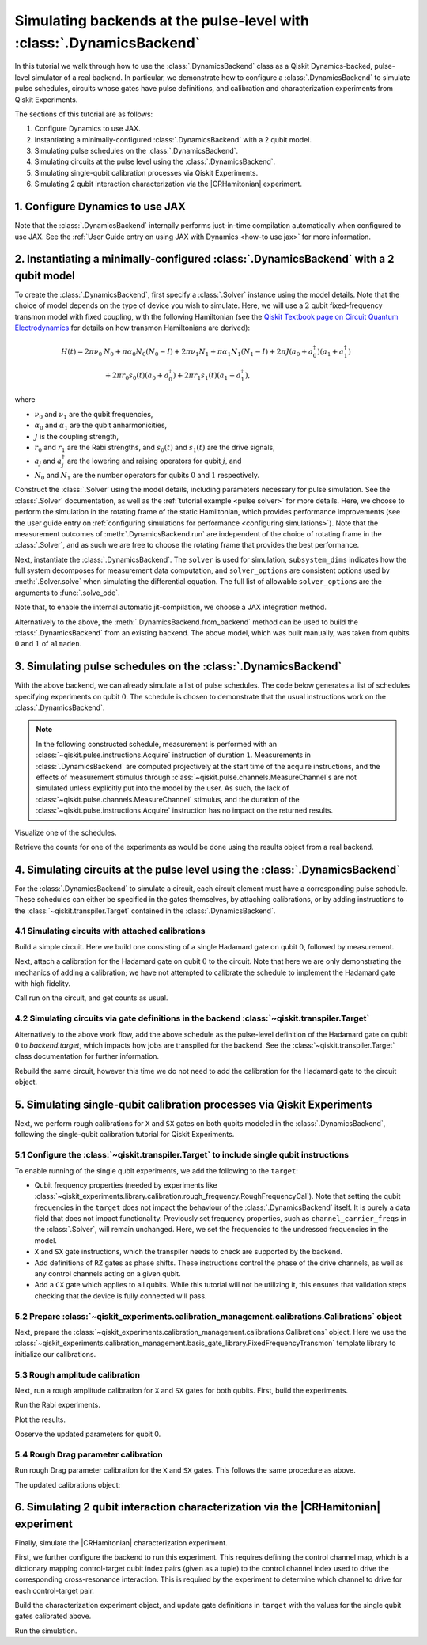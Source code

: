 .. Substitution to reduce text length.
.. |CRHamitonian| replace:: :class:`~qiskit_experiments.library.characterization.CrossResonanceHamiltonian`

Simulating backends at the pulse-level with :class:`.DynamicsBackend`
=====================================================================

In this tutorial we walk through how to use the :class:`.DynamicsBackend` class as a Qiskit
Dynamics-backed, pulse-level simulator of a real backend. In particular, we demonstrate how to
configure a :class:`.DynamicsBackend` to simulate pulse schedules, circuits whose gates have pulse
definitions, and calibration and characterization experiments from Qiskit Experiments.

The sections of this tutorial are as follows: 

1. Configure Dynamics to use JAX.
2. Instantiating a minimally-configured :class:`.DynamicsBackend` with a 2 qubit model.
3. Simulating pulse schedules on the :class:`.DynamicsBackend`.
4. Simulating circuits at the pulse level using the :class:`.DynamicsBackend`.
5. Simulating single-qubit calibration processes via Qiskit Experiments.
6. Simulating 2 qubit interaction characterization via the |CRHamitonian| experiment.

1. Configure Dynamics to use JAX
--------------------------------

Note that the :class:`.DynamicsBackend` internally performs just-in-time compilation automatically
when configured to use JAX. See the :ref:`User Guide entry on using JAX with Dynamics <how-to use
jax>` for more information.

.. jupyter-execute::
    :hide-code:

    import warnings
    warnings.filterwarnings('ignore', message='', category=Warning, module='', lineno=0, append=False)

.. jupyter-execute::

    # Configure to use JAX internally
    import jax
    jax.config.update("jax_enable_x64", True)
    jax.config.update("jax_platform_name", "cpu")
    from qiskit_dynamics.array import Array
    Array.set_default_backend("jax")

2. Instantiating a minimally-configured :class:`.DynamicsBackend` with a 2 qubit model
--------------------------------------------------------------------------------------

To create the :class:`.DynamicsBackend`, first specify a :class:`.Solver` instance using the model
details. Note that the choice of model depends on the type of device you wish to simulate. Here, we
will use a :math:`2` qubit fixed-frequency transmon model with fixed coupling, with the following
Hamiltonian (see the `Qiskit Textbook page on Circuit Quantum Electrodynamics
<https://qiskit.org/textbook/ch-quantum-hardware/cQED-JC-SW.html>`_ for details on how transmon
Hamiltonians are derived):

.. math:: 
    
    H(t) = 2 \pi \nu_0 &N_0 + \pi \alpha_0 N_0 (N_0 - I) + 2 \pi \nu_1 N_1
    + \pi \alpha_1 N_1(N_1 - I) + 2 \pi J (a_0 + a_0^\dagger)(a_1 + a_1^\dagger) \\ 
    & + 2 \pi r_0 s_0(t)(a_0 + a_0^\dagger) + 2 \pi r_1 s_1(t)(a_1 + a_1^\dagger),

where 

- :math:`\nu_0` and :math:`\nu_1` are the qubit frequencies, 
- :math:`\alpha_0` and :math:`\alpha_1` are the qubit anharmonicities, 
- :math:`J` is the coupling strength, 
- :math:`r_0` and :math:`r_1` are the Rabi strengths, and :math:`s_0(t)` and :math:`s_1(t)` are the
  drive signals, 
- :math:`a_j` and :math:`a_j^\dagger` are the lowering and raising operators for qubit :math:`j`,
  and
- :math:`N_0` and :math:`N_1` are the number operators for qubits :math:`0` and :math:`1`
  respectively.

.. jupyter-execute::

    import numpy as np
    
    dim = 3
    
    v0 = 4.86e9
    anharm0 = -0.32e9
    r0 = 0.22e9
    
    v1 = 4.97e9
    anharm1 = -0.32e9
    r1 = 0.26e9
    
    J = 0.002e9
    
    a = np.diag(np.sqrt(np.arange(1, dim)), 1)
    adag = np.diag(np.sqrt(np.arange(1, dim)), -1)
    N = np.diag(np.arange(dim))
    
    ident = np.eye(dim, dtype=complex)
    full_ident = np.eye(dim**2, dtype=complex)
    
    N0 = np.kron(ident, N)
    N1 = np.kron(N, ident)
    
    a0 = np.kron(ident, a)
    a1 = np.kron(a, ident)
    
    a0dag = np.kron(ident, adag)
    a1dag = np.kron(adag, ident)
    
    
    static_ham0 = 2 * np.pi * v0 * N0 + np.pi * anharm0 * N0 * (N0 - full_ident)
    static_ham1 = 2 * np.pi * v1 * N1 + np.pi * anharm1 * N1 * (N1 - full_ident)
    
    static_ham_full = static_ham0 + static_ham1 + 2 * np.pi * J * ((a0 + a0dag) @ (a1 + a1dag))
    
    drive_op0 = 2 * np.pi * r0 * (a0 + a0dag)
    drive_op1 = 2 * np.pi * r1 * (a1 + a1dag)

Construct the :class:`.Solver` using the model details, including parameters necessary for pulse
simulation. See the :class:`.Solver` documentation, as well as the :ref:`tutorial example <pulse
solver>` for more details. Here, we choose to perform the simulation in the rotating frame of the
static Hamiltonian, which provides performance improvements (see the user guide entry on
:ref:`configuring simulations for performance <configuring simulations>`). Note that the measurement
outcomes of :meth:`.DynamicsBackend.run` are independent of the choice of rotating frame in the
:class:`.Solver`, and as such we are free to choose the rotating frame that provides the best
performance.

.. jupyter-execute::

    from qiskit_dynamics import Solver
    
    # build solver
    dt = 1/4.5e9
    
    solver = Solver(
        static_hamiltonian=static_ham_full,
        hamiltonian_operators=[drive_op0, drive_op1, drive_op0, drive_op1],
        rotating_frame=static_ham_full,
        hamiltonian_channels=["d0", "d1", "u0", "u1"],
        channel_carrier_freqs={"d0": v0, "d1": v1, "u0": v1, "u1": v0},
        dt=dt,
    )

Next, instantiate the :class:`.DynamicsBackend`. The ``solver`` is used for simulation,
``subsystem_dims`` indicates how the full system decomposes for measurement data computation, and
``solver_options`` are consistent options used by :meth:`.Solver.solve` when simulating the
differential equation. The full list of allowable ``solver_options`` are the arguments to
:func:`.solve_ode`.

Note that, to enable the internal automatic jit-compilation, we choose a JAX integration method.

.. jupyter-execute::

    from qiskit_dynamics import DynamicsBackend
    
    # Consistent solver option to use throughout notebook
    solver_options = {"method": "jax_odeint", "atol": 1e-6, "rtol": 1e-8}
    
    backend = DynamicsBackend(
        solver=solver,
        subsystem_dims=[dim, dim], # for computing measurement data
        solver_options=solver_options, # to be used every time run is called
    )

Alternatively to the above, the :meth:`.DynamicsBackend.from_backend` method can be used to build
the :class:`.DynamicsBackend` from an existing backend. The above model, which was built manually,
was taken from qubits :math:`0` and :math:`1` of ``almaden``.

3. Simulating pulse schedules on the :class:`.DynamicsBackend`
--------------------------------------------------------------

With the above backend, we can already simulate a list of pulse schedules. The code below generates
a list of schedules specifying experiments on qubit :math:`0`. The schedule is chosen to demonstrate
that the usual instructions work on the :class:`.DynamicsBackend`.

.. note::

    In the following constructed schedule, measurement is performed with an
    :class:`~qiskit.pulse.instructions.Acquire` instruction of duration ``1``. Measurements in
    :class:`.DynamicsBackend` are computed projectively at the start time of the acquire
    instructions, and the effects of measurement stimulus through
    :class:`~qiskit.pulse.channels.MeasureChannel`\s are not simulated unless explicitly put into
    the model by the user. As such, the lack of :class:`~qiskit.pulse.channels.MeasureChannel`
    stimulus, and the duration of the :class:`~qiskit.pulse.instructions.Acquire` instruction has no
    impact on the returned results.


.. jupyter-execute::

    %%time
    
    from qiskit import pulse
    
    sigma = 128
    num_samples = 256
    
    schedules = []
    
    for amp in np.linspace(0., 1., 10):
        gauss = pulse.library.Gaussian(
            num_samples, amp, sigma, name="Parametric Gauss"
        )
    
        with pulse.build() as schedule:
            with pulse.align_sequential():
                pulse.play(gauss, pulse.DriveChannel(0))
                pulse.shift_phase(0.5, pulse.DriveChannel(0))
                pulse.shift_frequency(0.1, pulse.DriveChannel(0))
                pulse.play(gauss, pulse.DriveChannel(0))
                pulse.acquire(duration=1, qubit_or_channel=0, register=pulse.MemorySlot(0))
            
        schedules.append(schedule)
        
    job = backend.run(schedules, shots=100)
    result = job.result()

Visualize one of the schedules.

.. jupyter-execute::

    schedules[3].draw()

Retrieve the counts for one of the experiments as would be done using the results object from a real
backend.

.. jupyter-execute::

    result.get_counts(3)

4. Simulating circuits at the pulse level using the :class:`.DynamicsBackend`
-----------------------------------------------------------------------------

For the :class:`.DynamicsBackend` to simulate a circuit, each circuit element must have a
corresponding pulse schedule. These schedules can either be specified in the gates themselves, by
attaching calibrations, or by adding instructions to the :class:`~qiskit.transpiler.Target`
contained in the :class:`.DynamicsBackend`.

4.1 Simulating circuits with attached calibrations
~~~~~~~~~~~~~~~~~~~~~~~~~~~~~~~~~~~~~~~~~~~~~~~~~~

Build a simple circuit. Here we build one consisting of a single Hadamard gate on qubit :math:`0`,
followed by measurement.

.. jupyter-execute::

    from qiskit import QuantumCircuit
    
    circ = QuantumCircuit(1, 1)
    circ.h(0)
    circ.measure([0], [0])
    
    circ.draw("mpl")

Next, attach a calibration for the Hadamard gate on qubit :math:`0` to the circuit. Note that here
we are only demonstrating the mechanics of adding a calibration; we have not attempted to calibrate
the schedule to implement the Hadamard gate with high fidelity.

.. jupyter-execute::

    with pulse.build() as h_q0:
        pulse.play(
            pulse.library.Gaussian(duration=256, amp=0.2, sigma=50, name="custom"),
            pulse.DriveChannel(0)
        )
    
    circ.add_calibration("h", qubits=[0], schedule=h_q0)

Call run on the circuit, and get counts as usual.

.. jupyter-execute::

    %time res = backend.run(circ).result()
    
    res.get_counts(0)

4.2 Simulating circuits via gate definitions in the backend :class:`~qiskit.transpiler.Target`
~~~~~~~~~~~~~~~~~~~~~~~~~~~~~~~~~~~~~~~~~~~~~~~~~~~~~~~~~~~~~~~~~~~~~~~~~~~~~~~~~~~~~~~~~~~~~~

Alternatively to the above work flow, add the above schedule as the pulse-level definition of the
Hadamard gate on qubit :math:`0` to `backend.target`, which impacts how jobs are transpiled for the
backend. See the :class:`~qiskit.transpiler.Target` class documentation for further information.

.. jupyter-execute::

    from qiskit.circuit.library import HGate
    from qiskit.transpiler import InstructionProperties
    
    backend.target.add_instruction(HGate(), {(0,): InstructionProperties(calibration=h_q0)})

Rebuild the same circuit, however this time we do not need to add the calibration for the Hadamard
gate to the circuit object.

.. jupyter-execute::

    circ2 = QuantumCircuit(1, 1)
    circ2.h(0)
    circ2.measure([0], [0])
    
    %time result = backend.run(circ2).result()

.. jupyter-execute::

    result.get_counts(0)

5. Simulating single-qubit calibration processes via Qiskit Experiments
-----------------------------------------------------------------------

Next, we perform rough calibrations for ``X`` and ``SX`` gates on both qubits modeled in the
:class:`.DynamicsBackend`, following the single-qubit calibration tutorial for Qiskit Experiments.

5.1 Configure the :class:`~qiskit.transpiler.Target` to include single qubit instructions
~~~~~~~~~~~~~~~~~~~~~~~~~~~~~~~~~~~~~~~~~~~~~~~~~~~~~~~~~~~~~~~~~~~~~~~~~~~~~~~~~~~~~~~~~

To enable running of the single qubit experiments, we add the following to the ``target``:

- Qubit frequency properties (needed by experiments like
  :class:`~qiskit_experiments.library.calibration.rough_frequency.RoughFrequencyCal`). Note that
  setting the qubit frequencies in the ``target`` does not impact the behaviour of the
  :class:`.DynamicsBackend` itself. It is purely a data field that does not impact functionality.
  Previously set frequency properties, such as ``channel_carrier_freqs`` in the :class:`.Solver`,
  will remain unchanged. Here, we set the frequencies to the undressed frequencies in the model.
- ``X`` and ``SX`` gate instructions, which the transpiler needs to check are supported by the
  backend. 
- Add definitions of ``RZ`` gates as phase shifts. These instructions control the phase of the drive
  channels, as well as any control channels acting on a given qubit.
- Add a ``CX`` gate which applies to all qubits. While this tutorial will not be utilizing it, this
  ensures that validation steps checking that the device is fully connected will pass.

.. jupyter-execute::

    from qiskit.circuit.library import XGate, SXGate, RZGate, CXGate
    from qiskit.circuit import Parameter
    from qiskit.providers.backend import QubitProperties
    
    target = backend.target
    
    # qubit properties
    target.qubit_properties = [QubitProperties(frequency=v0), QubitProperties(frequency=v1)]
    
    # add instructions
    target.add_instruction(XGate(), properties={(0,): None, (1,): None})
    target.add_instruction(SXGate(), properties={(0,): None, (1,): None})

    target.add_instruction(CXGate())
    
    # Add RZ instruction as phase shift for drag cal
    phi = Parameter("phi")
    with pulse.build() as rz0:
        pulse.shift_phase(phi, pulse.DriveChannel(0))
        pulse.shift_phase(phi, pulse.ControlChannel(1))
    
    with pulse.build() as rz1:
        pulse.shift_phase(phi, pulse.DriveChannel(1))
        pulse.shift_phase(phi, pulse.ControlChannel(0))
    
    target.add_instruction(
        RZGate(phi),
        {(0,): InstructionProperties(calibration=rz0), (1,): InstructionProperties(calibration=rz1)}
    )

5.2 Prepare :class:`~qiskit_experiments.calibration_management.calibrations.Calibrations` object
~~~~~~~~~~~~~~~~~~~~~~~~~~~~~~~~~~~~~~~~~~~~~~~~~~~~~~~~~~~~~~~~~~~~~~~~~~~~~~~~~~~~~~~~~~~~~~~~

Next, prepare the :class:`~qiskit_experiments.calibration_management.calibrations.Calibrations`
object. Here we use the
:class:`~qiskit_experiments.calibration_management.basis_gate_library.FixedFrequencyTransmon`
template library to initialize our calibrations.

.. jupyter-execute::

    import pandas as pd
    from qiskit_experiments.calibration_management.calibrations import Calibrations
    from qiskit_experiments.calibration_management.basis_gate_library import FixedFrequencyTransmon

    cals = Calibrations(libraries=[FixedFrequencyTransmon(basis_gates=['x', 'sx'])])

    pd.DataFrame(**cals.parameters_table(qubit_list=[0, ()]))

5.3 Rough amplitude calibration
~~~~~~~~~~~~~~~~~~~~~~~~~~~~~~~

Next, run a rough amplitude calibration for ``X`` and ``SX`` gates for both qubits. First, build the
experiments.

.. jupyter-execute::

    from qiskit_experiments.library.calibration import RoughXSXAmplitudeCal
    
    # rabi experiments for qubit 0
    rabi0 = RoughXSXAmplitudeCal(0, cals, backend=backend, amplitudes=np.linspace(-0.2, 0.2, 27))
    
    # rabi experiments for qubit 1
    rabi1 = RoughXSXAmplitudeCal(1, cals, backend=backend, amplitudes=np.linspace(-0.2, 0.2, 27))

Run the Rabi experiments.

.. jupyter-execute::

    %%time
    rabi0_data = rabi0.run().block_for_results()
    rabi1_data = rabi1.run().block_for_results()

Plot the results.

.. jupyter-execute::

    rabi0_data.figure(0)

.. jupyter-execute::

    rabi1_data.figure(0)

Observe the updated parameters for qubit 0.

.. jupyter-execute::

    pd.DataFrame(**cals.parameters_table(qubit_list=[0, ()], parameters="amp"))

5.4 Rough Drag parameter calibration
~~~~~~~~~~~~~~~~~~~~~~~~~~~~~~~~~~~~

Run rough Drag parameter calibration for the ``X`` and ``SX`` gates. This follows the same procedure
as above.

.. jupyter-execute::

    from qiskit_experiments.library.calibration import RoughDragCal
    
    cal_drag0 = RoughDragCal(0, cals, backend=backend, betas=np.linspace(-20, 20, 15))
    cal_drag1 = RoughDragCal(1, cals, backend=backend, betas=np.linspace(-20, 20, 15))
    
    cal_drag0.set_experiment_options(reps=[3, 5, 7])
    cal_drag1.set_experiment_options(reps=[3, 5, 7])
    
    cal_drag0.circuits()[5].draw(output="mpl")

.. jupyter-execute::

    %%time
    drag0_data = cal_drag0.run().block_for_results()
    drag1_data = cal_drag1.run().block_for_results()

.. jupyter-execute::

    drag0_data.figure(0)


.. jupyter-execute::

    drag1_data.figure(0)

The updated calibrations object:

.. jupyter-execute::

    pd.DataFrame(**cals.parameters_table(qubit_list=[0, ()], parameters="amp"))

6. Simulating 2 qubit interaction characterization via the |CRHamitonian| experiment
------------------------------------------------------------------------------------

Finally, simulate the |CRHamitonian| characterization experiment.

First, we further configure the backend to run this experiment. This requires defining the control
channel map, which is a dictionary mapping control-target qubit index pairs (given as a tuple) to
the control channel index used to drive the corresponding cross-resonance interaction. This is
required by the experiment to determine which channel to drive for each control-target pair.

.. jupyter-execute::
    
    # set the control channel map
    backend.set_options(control_channel_map={(0, 1): 0, (1, 0): 1})

Build the characterization experiment object, and update gate definitions in ``target`` with the
values for the single qubit gates calibrated above.

.. jupyter-execute::

    from qiskit_experiments.library import CrossResonanceHamiltonian

    backend.target.add_instruction(
        instruction=CrossResonanceHamiltonian.CRPulseGate(width=Parameter("width")), 
        properties={(0, 1): None, (1, 0): None}
    )

    cr_ham_experiment = CrossResonanceHamiltonian(
        qubits=(0, 1), 
        flat_top_widths=np.linspace(0, 5000, 17), 
        backend=backend
    )
    
    backend.target.update_from_instruction_schedule_map(cals.get_inst_map())

.. jupyter-execute::

    cr_ham_experiment.circuits()[10].draw("mpl")

Run the simulation.

.. jupyter-execute::

    %time data_cr = cr_ham_experiment.run().block_for_results()


.. jupyter-execute::

    data_cr.figure(0)
